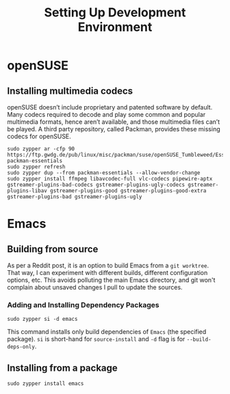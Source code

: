 #+TITLE: Setting Up Development Environment
#+DESCRIPTION: Building Emacs from source with OpenSUSE.

* openSUSE

** Installing multimedia codecs

openSUSE doesn’t include proprietary and patented software by default. Many codecs required to decode and play some common and popular multimedia formats, hence aren’t available, and those multimedia files can’t be played. A third party repository, called Packman, provides these missing codecs for openSUSE.

#+begin_src shell
sudo zypper ar -cfp 90 https://ftp.gwdg.de/pub/linux/misc/packman/suse/openSUSE_Tumbleweed/Essentials packman-essentials
sudo zypper refresh
sudo zypper dup --from packman-essentials --allow-vendor-change
sudo zypper install ffmpeg libavcodec-full vlc-codecs pipewire-aptx gstreamer-plugins-bad-codecs gstreamer-plugins-ugly-codecs gstreamer-plugins-libav gstreamer-plugins-good gstreamer-plugins-good-extra gstreamer-plugins-bad gstreamer-plugins-ugly
#+end_src


* Emacs

** Building from source

As per a Reddit post, it is an option to build Emacs from a ~git worktree~. That way, I can experiment with different builds, different configuration options, etc. This avoids polluting the main Emacs directory, and git won't complain about unsaved changes I pull to update the sources.

*** Adding and Installing Dependency Packages

#+begin_src shell
sudo zypper si -d emacs
#+end_src

This command installs only build dependencies of ~Emacs~ (the specified package). ~si~ is short-hand for ~source-install~ and ~-d~ flag is for ~--build-deps-only~.

** Installing from a package

#+begin_src shell
sudo zypper install emacs
#+end_src
